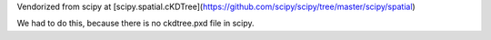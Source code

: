 
Vendorized from scipy at [scipy.spatial.cKDTree](https://github.com/scipy/scipy/tree/master/scipy/spatial)

We had to do this, because there is no ckdtree.pxd file in scipy.
